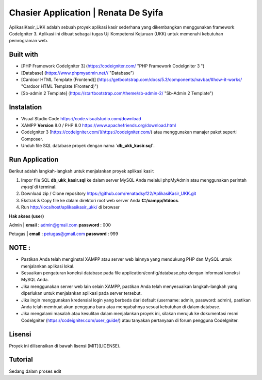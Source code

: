 #####################################
Chasier Application | Renata De Syifa
#####################################

AplikasiKasir_UKK adalah sebuah proyek aplikasi kasir sederhana yang dikembangkan menggunakan framework CodeIgniter 3. Aplikasi ini dibuat sebagai tugas Uji Kompetensi Kejuruan (UKK) untuk memenuhi kebutuhan pemrograman web.


*******************
Built with
*******************

- [PHP Framework CodeIgniter 3]  (https://codeigniter.com/  "PHP Framework CodeIgniter 3 ")
- [Database] (https://www.phpmyadmin.net// "Database")
- [Cardoor HTML Template (Frontend)] (https://getbootstrap.com/docs/5.3/components/navbar/#how-it-works/ "Cardoor HTML Template (Frontend)")
- [Sb-admin 2 Template] (https://startbootstrap.com/theme/sb-admin-2/ "Sb-Admin 2 Template")


**************************
Instalation
**************************

- Visual Studio Code https://code.visualstudio.com/download
- XAMPP **Version** 8.0 / PHP 8.0 https://www.apachefriends.org/download.html
- CodeIgniter 3 [https://codeigniter.com/](https://codeigniter.com/) atau menggunakan manajer paket seperti Composer.
- Unduh file SQL database proyek dengan nama **`db_ukk_kasir.sql`**.


*******************
Run Application
*******************

Berikut adalah langkah-langkah untuk menjalankan proyek aplikasi kasir:

1. Impor file SQL **db_ukk_kasir.sql** ke dalam server MySQL Anda melalui phpMyAdmin atau menggunakan perintah `mysql` di terminal.
2. Download zip / Clone repository  https://github.com/renatadsyf22/AplikasiKasir_UKK.git

3. Ekstrak & Copy file ke dalam direktori root web server Anda **C:/xampp/htdocs**.

4. Run http://localhost/aplikasikasir_ukk/ di browser




**Hak akses (user)**


Admin
| **email**  : admin@gmail.com    **password**  : 000


Petugas 
| **email**  : petugas@gmail.com     **password**  : 999

*******
NOTE :
*******
- Pastikan Anda telah menginstal XAMPP atau server web lainnya yang mendukung PHP dan MySQL untuk menjalankan aplikasi lokal.
- Sesuaikan pengaturan koneksi database pada file application/config/database.php dengan informasi koneksi MySQL Anda.
- Jika menggunakan server web lain selain XAMPP, pastikan Anda telah menyesuaikan langkah-langkah yang diperlukan untuk menjalankan aplikasi pada server tersebut.
- Jika ingin menggunakan kredensial login yang berbeda dari default (username: admin, password: admin), pastikan Anda telah membuat akun pengguna baru atau mengubahnya sesuai kebutuhan di dalam database.
- Jika mengalami masalah atau kesulitan dalam menjalankan proyek ini, silakan merujuk ke dokumentasi resmi CodeIgniter (https://codeigniter.com/user_guide/) atau tanyakan pertanyaan di forum pengguna CodeIgniter.

*******
Lisensi
*******

Proyek ini dilisensikan di bawah lisensi [MIT](LICENSE).

********
Tutorial
********
Sedang dalam proses edit


